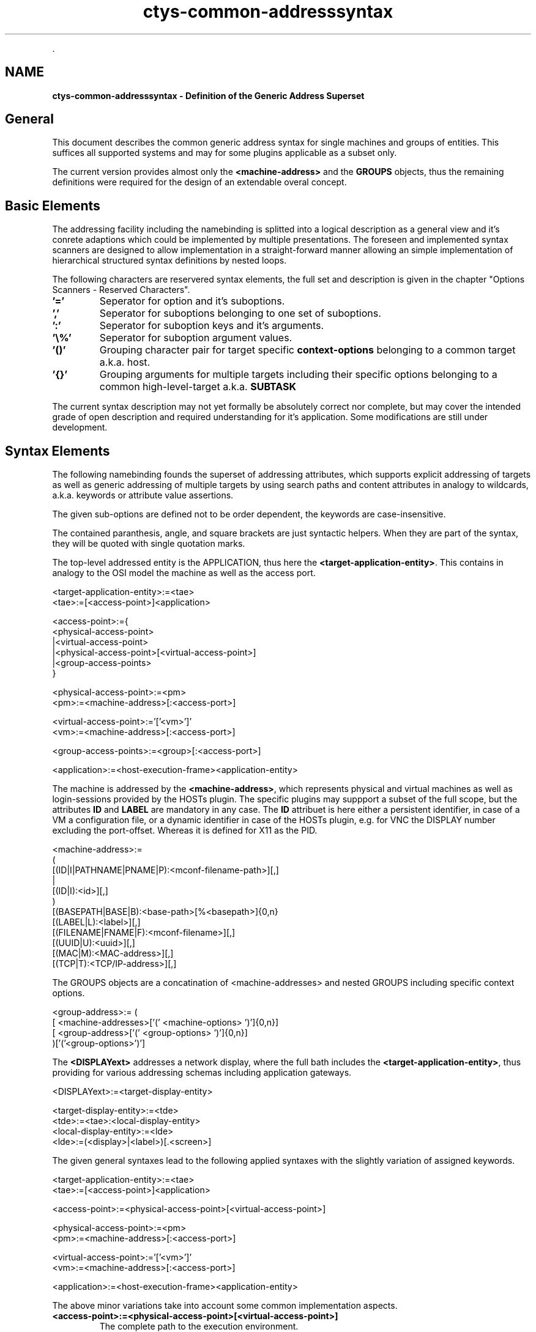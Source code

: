 .TH "ctys-common-addresssyntax" 1 "November, 2010" ""


.P
\&.

.SH NAME
.P
\fBctys-common-addresssyntax - Definition of the Generic Address Superset\fR

.SH General
.P
This document describes the common generic address syntax for single machines and groups of entities.
This suffices all supported systems and may for some plugins applicable as a subset only.

.P
The current version provides almost only the 
\fB<machine\-address>\fR
and the 
\fBGROUPS\fR
objects, thus the remaining definitions were
required for the design of an extendable overal concept.

.SH Basic Elements
.P
The addressing facility including the namebinding is splitted into
a logical description as a general view and it's conrete adaptions
which could be implemented by multiple presentations.
The foreseen and implemented syntax scanners are designed to allow
implementation in a straight\-forward manner
allowing an simple implementation of hierarchical structured syntax
definitions by nested loops.

.P
The following characters are reservered syntax elements, 
the full set and description is given
in the chapter "Options Scanners \- Reserved Characters". 

.TP
\fB'='\fR   
Seperator for option and it's suboptions. 
.TP
\fB','\fR
Seperator for suboptions belonging to one set of suboptions. 
.TP
\fB':'\fR
Seperator for suboption keys and it's arguments.
.TP
\fB'\e%'\fR
Seperator for suboption argument values.
.TP
\fB'()'\fR
Grouping character pair for target specific 
\fBcontext\-options\fR
belonging to a common target a.k.a. host.
.TP
\fB'{}'\fR
Grouping arguments for multiple targets including their specific options
belonging to a common high\-level\-target a.k.a. 
\fBSUBTASK\fR

.P
The current syntax description may not yet formally be
absolutely correct nor complete, but may cover the intended grade 
of open description and required understanding for it's application.
Some modifications are still under development.

.SH Syntax Elements
.P
The following namebinding founds the superset of addressing
attributes, which supports explicit addressing of
targets as well as generic addressing of multiple targets by using
search paths and content attributes in analogy to wildcards,
a.k.a. keywords or attribute value assertions.

.P
The given sub\-options are defined not to be order dependent,
the keywords are case\-insensitive.

.P
The contained paranthesis, angle, and square brackets are just
syntactic helpers.
When they are part of the syntax, they will be
quoted with single quotation marks.

.P
The top\-level addressed entity is the APPLICATION, thus here the \fB<target\-application\-entity>\fR.
This contains in analogy to the OSI model the machine as well as the access port.

.nf
  
      <target-application-entity>:=<tae>
      <tae>:=[<access-point>]<application>
  
      <access-point>:={
         <physical-access-point>
         |<virtual-access-point>
         |<physical-access-point>[<virtual-access-point>]
         |<group-access-points>
      }
  
  
      <physical-access-point>:=<pm>
      <pm>:=<machine-address>[:<access-port>]
  
      <virtual-access-point>:='['<vm>']'
      <vm>:=<machine-address>[:<access-port>]
  
      <group-access-points>:=<group>[:<access-port>]
  
  
      <application>:=<host-execution-frame><application-entity>
  
.fi


.P
The machine is addressed by the \fB<machine\-address>\fR, which represents physical and virtual machines as well as
login\-sessions provided by the HOSTs plugin.
The specific plugins may suppport a subset of the full scope, but the attributes \fBID\fR and \fBLABEL\fR are mandatory in any case.
The \fBID\fR attribuet is here either a persistent identifier, in case of a VM a configuration file, or a dynamic identifier
in case of the HOSTs plugin, e.g. for VNC the DISPLAY number excluding the port\-offset.
Whereas it is defined for X11 as the PID.

.nf
  
      <machine-address>:=
        (
           [(ID|I|PATHNAME|PNAME|P):<mconf-filename-path>][,]
           |
           [(ID|I):<id>][,]
        )
        [(BASEPATH|BASE|B):<base-path>[%<basepath>]{0,n}
        [(LABEL|L):<label>][,]
        [(FILENAME|FNAME|F):<mconf-filename>][,]
        [(UUID|U):<uuid>][,]
        [(MAC|M):<MAC-address>][,]
        [(TCP|T):<TCP/IP-address>][,]
  
.fi


.P
The GROUPS objects are a concatination of <machine\-addresses> and nested GROUPS including specific context options.

.nf
  
      <group-address>:= (
                 [ <machine-addresses>['(' <machine-options> ')']{0,n}]  
                 [ <group-address>['('     <group-options>   ')']{0,n}]
      )['('<group-options>')']
  
.fi


.P
The \fB<DISPLAYext>\fR addresses a network display, where the full bath includes the \fB<target\-application\-entity>\fR,
thus providing for various addressing schemas including application gateways.

.nf
  
      <DISPLAYext>:=<target-display-entity>
  
      <target-display-entity>:=<tde>
      <tde>:=<tae>:<local-display-entity>
      <local-display-entity>:=<lde>
      <lde>:=(<display>|<label>)[.<screen>]
  
.fi


.P
The given general syntaxes lead to the following applied
syntaxes with the slightly variation of assigned keywords.

.nf
  
      <target-application-entity>:=<tae>
      <tae>:=[<access-point>]<application>
  
      <access-point>:=<physical-access-point>[<virtual-access-point>]
  
  
      <physical-access-point>:=<pm>
      <pm>:=<machine-address>[:<access-port>]
  
      <virtual-access-point>:='['<vm>']'
      <vm>:=<machine-address>[:<access-port>]
  
  
      <application>:=<host-execution-frame><application-entity>
  
.fi


.P
The above minor variations take into account some common
implementation aspects.

.TP
\fB<access\-point>:=<physical\-access\-point>[<virtual\-access\-point>]\fR
The complete path to the execution environment.

.TP
\fB<access\-port>\fR
The port to be used on the access\-point.

.TP
\fB<application>:=<host\-execution\-frame><application\-entity>\fR
The application itself, which has to be frequently used in
combination with a given service as runtime environment.

.TP
\fB<application\-entity>\fR
The executable target entity of the addresses application,
which could be an ordinary shell script to be executed by a
starter instance, or an selfcontained executable, which
operates standalone within the containing entity. E.g. this
could be a shared object or an executable.

The following extends the DISPLAY for seamless usage within
ctys. So redirections of entities to any PM, VM of VNC session
supporting an active Xserver will be supported. The only
restrictions apply, are the hard\-coded rejection of unencrypted
connections crossing machine\-borders.

.nf
  
  TDE - Target Display Entity address
  ===================================
  
  <DISPLAYext>:=<target-display-entity>
  
  <target-display-entity>:=<tde>
  <tde>:=<tae>:<lde>
  
.fi


.TP
\fB(basepath|base|b):<base\-path>{1,n}\fR
Basepath could be a list of prefix\-paths for usage by UNIX
"find" command.
When omitted, the current working directory of execution is
used by default.

.TP
\fB(filename|fname|f):<mconf\-filename>\fR
A relative pathname, with a relative path\-prefix to be used
for down\-tree\-searches within the given list of <base\-path>.

So far the theory. 
The actual behaviour is slightly different, as though as a simple
pattern match against a full absolute pathname is performed.
Thus also parts of the fullpathname may match, which could be an
"inner part".
This is perfectly all right, as far as the match leads to unique
results.

More to say, it is a feature. 
Though a common standardname, where the containing directory of a VM
has the same name as the file of the contained VM could be written
less redundant, when just dropping the repetitive trailing part of
the name.

.TP
\fB<host\-execution\-frame>\fR
The starter entity of addressed container, which frequently
supports a sub\-command\-call or the interactive dialog\-access
of users to the target system.

.TP
\fB(id|i):<mconf\-filename\-path>\fR
The <id> is used for a variety of tasks just as a neutral
matching\-pattern of bytes, an in some cases as a uniqe VM identifier
within the scope of single machine.
The semantics of the data is handled holomporphic due to the variety
of utilized subsystems, representing various identifiers with
different semantics.
Thus the ID is defined to be an abstract sequence of bytes to be
passed to a specific application a.k.a. plugin, which is aware of
it's actual nature.

The advantage of this is the possibility of a unified handling of IDs
for subsystems such as VNC, Xen, QEMU and VMware.
Where it spans semantics from beeing a DISPLAY number and offset of a
base\-port, to a configuration file\-path for a DomU\-IDs, or a PID of
a "master process".

This eases the implementation of cross\-over function like
LIST, because otherwise e.g. appropriate access\-rights to
the file are required, which is normally located in a
protected subdirectory. These has to be permitted, even
though it might not be required by the actual performed
function.

.TP
\fB(LABEL|L):<label>\fR
.nf
  <label>={[a-zA-Z-_0-9]{1,n} (n<30, if possible)}
.fi

User defined alias, which should be unique. Could be used for
any addressing means.
\fBMAC|M\fR.

.TP
\fB(MAC|M):<MAC\-address>\fR
The MAC address, which has basically similar semantically
meaning due to uniqueness as the UUID.

Within the scope of ctys, it is widely assumed \- even though
not really prerequired \- that the UUIDs and MAC\-Addresses are
manual assigned statically, this could be algorithmic
too. The dynamic assignment by VMs would lead to partial
difficulties when static caches are used.

.TP
\fB<mconf\-filename>\fR
The filename of the configuration file without the path\-prefix.

.TP
\fB<mconf\-filename\-path>\fR
The complete filepathname of the configuration file.

.TP
\fB<mconf\-path>\fR
The pathname prefix of the configuration file.

.TP
\fB(PATHNAME|PNAME|P):<mconf\-path>\fR
When a VM has to be started, the <pathname> to it's
configuration file has to be known. Therefore the <pathname>
is defined. The pathname is the full qualified name within
the callers namescope. SO in case of UNIX it requires a
leading '/'.

.TP
\fB<physical\-access\-point>:=<machine\-address>[:<access\-port>]\fR
The physical termination point as the lowest element of the
execution stack. This is the first entity to be contacted
from the caller's site, normally by simple network access.

.TP
\fB<target\-application\-entity>\fR
The full path of the stacked execution stack, addressing the
execution path from the caller's machine to the terminating
entity to be executed. This particularly includes any
involved PM, and VM, as well as the final executable. Thus
the full scope of actions to be performed in order to start
the "On\-The\-Top" executable is contained.

.TP
\fB(TCP|T):<tcp/ip\-address>\fR
The TCP/IP address is assumed by ctys to assigned in fixed
relation to a unique MAC\-Address. 

.TP
\fB(UUID|U):<uuid>\fR
The well known UUID, which should be unique. But might not,
at least due to inline backups, sharing same UUID as the
original. Therefore the parameter FIRST, LAST, ALL is
supported, due to the fact, that backup files frequently will
be assigned a name extension, which places them in
alphabetical search\-order behind the original. So, when using
UUID as unique identifier, a backup will be ignored when
FIRST is used. 

Anyhow, cross\-over ambiguity for different VMs has to be
managed by the user.

.TP
\fB<virtual\-access\-point>:=<machine\-address>[:<access\-port>]\fR
The virtual termination point as an element of the
execution stack. The stack\-level is at least one above the bottom
This stack element could be accessed either by it's operating 
hypervisor, or by native access to the hosted OS.

.SH Stack Addresses
.P
The stack address is a logical collection of VMs, including an
eventually basic founding PM, which are in a vertical dependency.
The dependency results from the inherent nested physical execution
dependency of each upper\-peer from it's close underlying peer.
Therefore the stack addresses are syntactically close to
\fBGROUPS\fR
with additional specific constraints, controlling execution dependency and
locality.
Particularly the addressing of a VM within an upper layer of a stack
could be smartly described by several means of existing path addresses
schemas.
Within the UnifiedSessionsManager a canonical form is defined for
internal processing(
\fBStacksAsVerticalSubgroups\fR
), 
which is available at the user interface too.
Additional specific syntactical views are implemented in order
to ease an intuitive usage for daily business.
The following section depicts a formal meta\-syntax as a preview of the
final ASN.1 based definition.
A stack address has the sytax as depicted in 
Figure \fBStack\-Address\fR.

.nf
  
      <stack-address>:=<access-point-list>
  
      <access-point-list>:=[
             <physical-access-point>
             |<virtual-access-point-list>
             ]
  
      <virtual-access-point-list>:=
             '['<virtual-access-point>']'['('<context-opts>')']
             [<virtual-access-point-list>]
  
.fi


.P
A stack can basically contain wildcards and simple regexpr for the various
levels, groups of entities within one level could be provided
basically to.
And of course any MACRO based string\-replacement is applicable.
But for the following reasons the following features are shifted to a later
version:

.TP
\fBWildcards:\fR
An erroneous user\-provided wildcard could easily expnad to several
hundred VMs, which might be not the original intention.
Even more worst, due to the detached background operation on remote
machines, this can not easily be stopped, almost just ba reboot of the
execution target.
Which, yes, might take some time, due to the booting VMs.

.TP
\fBLevel\-Groups/Sets:\fR
Due to several highe priorities this version supports explicitly
addressed entries only.

.SH Groups Resolution
.P
Groups are valid replacements of any addressed object, such as a HOST.
Groups can contain in addition to a simple set of hostnames a list of
entities with context specific parameters and include other groups in
a nested manner.
Each set of superposed options is permutated with the new included set.

.P
The resolution of group names is processed by a search path algorithm
based on the 
variable 

.TP
\fBCTYS_GROUPS_PATH\fR
,
which has the same syntax as
the PATH variable.
The search algorithm is a first\-wins filename match of a preconfigured
set.
Nested includes are resolved with a first\-win algorithm beginning at
the current position.

.P
In addition to simple names a relative pathname for a group file could
be used.
This allows for example the definition of arbitrary categories, such
as server, client, desktop, db, and scan.
Here are some examples for free definitions of categories based on
simple subdirectories to search paths.
The level of structuring into subdirectories is not limited.

.TP
\fBserver/*\fR
A list of single servers with stored specific call parameters.
Server is used here as a synonym for a backend process.
Which could be either a PM or a VM, the characteristics is the 
inclusion of the backend process only.

.TP
\fBclient/*\fR
A list of single clients with stored specific call parameters.
This is meant as the user front end only, which could be a
CONNECTIONFORWARDING.
The user can define this category also as a complete client machine
including the backend and frontend, which is a complete client for a
service.

.TP
\fBdesktop/*\fR
A composition of combined clients and servers for specific tasks.
This could be specific desktops for office\-applications, 
systems administration, software\-development, industrial applications, 
test environments.
Either new entries could be created, or existing groups could be
combined by inclusion.

.TP
\fBdb/*\fR
Multiple sets of lists of targets to be scanned into specific caching
databases.
This could be used for a working set as well as for different views of
sets of machines.

.TP
\fBscan/*\fR
A list of items to be scanned by tools for access validation and check
of operational mode.
Therefore this entities should contain basic parameters onyl, such as
machine specific remote access permissions type. 

.P
\fBREMARK:\fR
The group feature requires a configured SSO, either by SSH\-Keys of
Kerberos when the parallel or async mode is choosen, which is the
default mode.
This is required due to the parallel\-intermixed password request,
which fails frequently.

.P
For additional information on groups refer to 
\fBGroupTargets\fR
and
\fBctys\-groups\fR
\&.

.SH Groups of Machines
.P
The GROUPS objects are a concatination of <machine\-addresses> and nested GROUPS including specific context options.
The end of the command with it's specific option should be marked by the common standard with a
double column \fB'\-\-'\fR.

.nf
  
      ctys -a <action> -- '(<glob-opts>)' <group>'('<group-opts>')'
  
      => The expansion of contained hosts results to:
  
         ... 
         <host0>'(<host-opts> <glob-opts> <group-opts>')' 
         <host1>'(<host-opts> <glob-opts> <group-opts>')' 
         ...
  
      => The expansion of contained nested groups results to:
  
         ... 
         <group-member0>'(<glob-opts>)'('<group-opts>')' 
         <group-member1>'(<glob-opts>)'('<group-opts>')' 
         ...
  
.fi


.P
The context options are applied succesively, thus are 'no\-real\-context' options, much more a successive
superposition. More worst, the GROUP is a set, thus the members of a group are reordered for display and
execution purposes frequently.
So the context options are \- in most practical cases \- a required minimum for the attached entity.

.SH Groups of Stack Addresses
.P
The usage of stacked addresses is supported by the GROUPS objects for any entry, where an
address is required, except for cases only applicable to PMs,
e.g. WoL.
The usage of stacked addresses within groups is supported too.

.P
Therefore the behaviour for global remote options on ctys\-CLI is to
chain the option with any entity within the group, such as for the
single PM case in
Figure Group Stack Addresses.

.nf
  
      ctys -a <action> -- '(<glob-opts>)' <group>'('<group-opts>')'
  
      => group expansion results to:
  
         ... 
         <group-member0>'(<glob-opts>)'('<group-opts>')' 
         <group-member1>'(<glob-opts>)'('<group-opts>')' 
         ...
  
      => host expansion result to:
  
         ... 
         <group-member0>'(<glob-opts> <group-opts>')' 
         <group-member1>'(<glob-opts> <group-opts>')' 
         ...
  
.fi


.P
This behaviour of "chaining options" results due it's intended mapping
to the internal canonical form before expanding it's options,
to the permutation of the <group\-options> to each member of the group.
The same is true for the special group 
\fBVMSTACK\fR

.P
that the global and context options are in case of groups just set for
the last \- topmost \- stack element 
Figure \fBGroups member option expansion\fR.

.nf
  
     <group-member0>'(<glob-opts>)(<group-opts>)'
  
   => group expansion results to:
  
     '[<vm0>][vm1][vm2](<glob-opts>)(<group-opts>)'
  
   => host + stack expansion result to:
  
      level-0: <vm0>
      level-1: <vm0>'['<vm1>']'
      level-2: <vm0>'['<vm1>']''['vm2']''('<glob-opts>)'('<group-opts>')'
  
.fi


.P
When entries within the stack require specific context\-options, these has to
be set explicitly within the group definition, or the stack has to be
operated step\-by\-step.
This behaviour is planned to be expanded within one of the next
versions.

.SH SEE ALSO
.P
\fIUserManual\fR
,
\fIHowTo\fR

.P
\fIctys(1)\fR
,
\fIctys\-vhost(1)\fR

.SH AUTHOR
.TS
tab(^); ll.
 Maintenance:^<acue_sf1@sourceforge.net>
 Homepage:^<http://www.UnifiedSessionsManager.org>
 Sourceforge.net:^<http://sourceforge.net/projects/ctys>
 Berlios.de:^<http://ctys.berlios.de>
 Commercial:^<http://www.i4p.com>
.TE


.SH COPYRIGHT
.P
Copyright (C) 2008, 2009, 2010 Ingenieurbuero Arno\-Can Uestuensoez

.P
For BASE package following licenses apply,

.RS
.IP \(bu 3
for software see GPL3 for license conditions,
.IP \(bu 3
for documents see GFDL\-1.3 with invariant sections for license conditions,
.RE

.P
This document is part of the \fBDOC package\fR,

.RS
.IP \(bu 3
for documents and contents from DOC package see 

\fB'Creative\-Common\-Licence\-3.0 \- Attrib: Non\-Commercial, Non\-Deriv'\fR

with optional extensions for license conditions.
.RE

.P
For additional information refer to enclosed Releasenotes and License files.


.\" man code generated by txt2tags 2.3 (http://txt2tags.sf.net)
.\" cmdline: txt2tags -t man -i ctys-common-addresssyntax.t2t -o /tmpn/0/ctys/bld/01.11.013/doc-tmp/BASE/en/man/man7/ctys-common-addresssyntax.7

